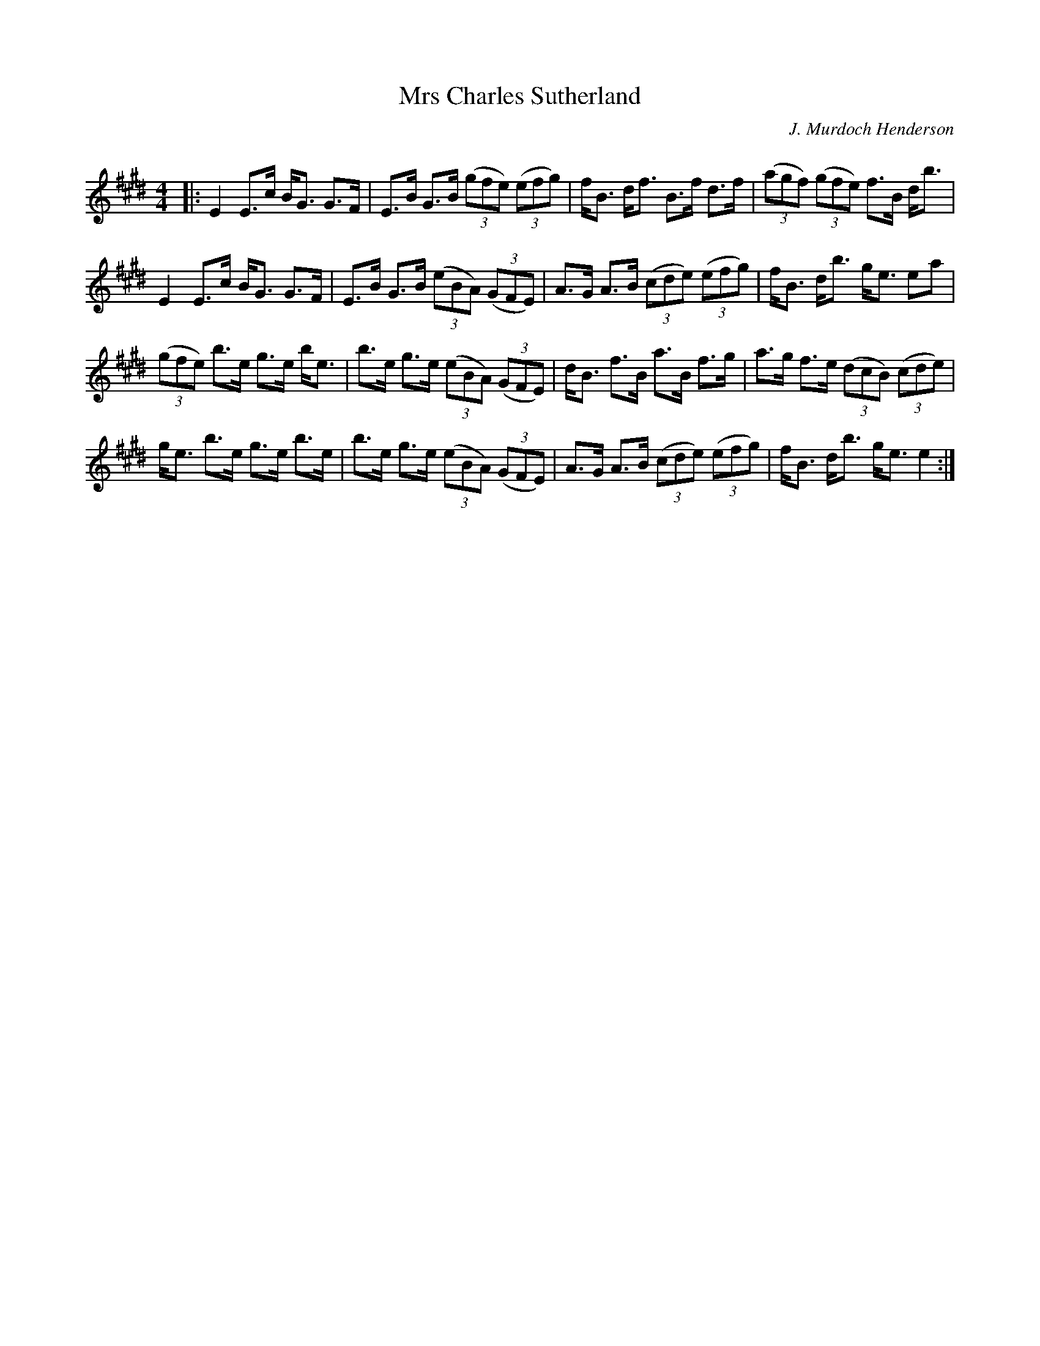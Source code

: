 X:1
T: Mrs Charles Sutherland
C:J. Murdoch Henderson
R:Strathspey
Q: 128
K:E
M:4/4
L:1/16
|:E4 E3c BG3 G3F|E3B G3B ((3g2f2e2) ((3e2f2g2) |fB3 df3 B3f d3f|((3a2g2f2) ((3g2f2e2) f3B db3|
E4 E3c BG3 G3F|E3B G3B ((3e2B2A2) ((3G2F2E2) |A3G A3B ((3c2d2e2) ((3e2f2g2) |fB3 db3 ge3 e2a2|
((3g2f2e2) b3e g3e be3|b3e g3e ((3e2B2A2) ((3G2F2E2) |dB3 f3B a3B f3g|a3g f3e ((3d2c2B2) ((3c2d2e2) |
ge3 b3e g3e b3e|b3e g3e ((3e2B2A2) ((3G2F2E2) |A3G A3B ((3c2d2e2) ((3e2f2g2) |fB3 db3 ge3 e4:|
